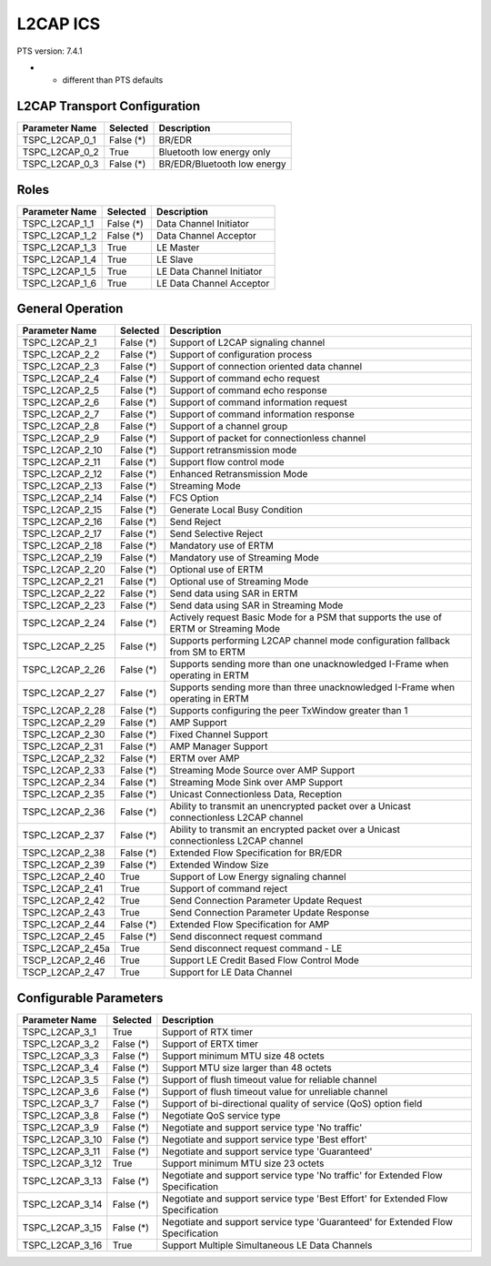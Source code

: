 .. _l2cap-pics:

L2CAP ICS
*********

PTS version: 7.4.1

* - different than PTS defaults

L2CAP Transport Configuration
=============================

================	===========	=======================================
Parameter Name		Selected	Description
================	===========	=======================================
TSPC_L2CAP_0_1		False (*)	BR/EDR
TSPC_L2CAP_0_2		True		Bluetooth low energy only
TSPC_L2CAP_0_3		False (*)	BR/EDR/Bluetooth low energy
================	===========	=======================================


Roles
=====

================	===========	=======================================
Parameter Name		Selected	Description
================	===========	=======================================
TSPC_L2CAP_1_1		False (*)	Data Channel Initiator
TSPC_L2CAP_1_2		False (*)	Data Channel Acceptor
TSPC_L2CAP_1_3		True		LE Master
TSPC_L2CAP_1_4		True		LE Slave
TSPC_L2CAP_1_5		True		LE Data Channel Initiator
TSPC_L2CAP_1_6		True		LE Data Channel Acceptor
================	===========	=======================================


General Operation
=================

================	===========	=======================================
Parameter Name		Selected	Description
================	===========	=======================================
TSPC_L2CAP_2_1		False (*)	Support of L2CAP signaling channel
TSPC_L2CAP_2_2		False (*)	Support of configuration process
TSPC_L2CAP_2_3		False (*)	Support of connection oriented data
					channel
TSPC_L2CAP_2_4		False (*)	Support of command echo request
TSPC_L2CAP_2_5		False (*)	Support of command echo response
TSPC_L2CAP_2_6		False (*)	Support of command information request
TSPC_L2CAP_2_7		False (*)	Support of command information response
TSPC_L2CAP_2_8		False (*)	Support of a channel group
TSPC_L2CAP_2_9		False (*)	Support of packet for connectionless
					channel
TSPC_L2CAP_2_10		False (*)	Support retransmission mode
TSPC_L2CAP_2_11		False (*)	Support flow control mode
TSPC_L2CAP_2_12		False (*)	Enhanced Retransmission Mode
TSPC_L2CAP_2_13		False (*)	Streaming Mode
TSPC_L2CAP_2_14		False (*)	FCS Option
TSPC_L2CAP_2_15		False (*)	Generate Local Busy Condition
TSPC_L2CAP_2_16		False (*)	Send Reject
TSPC_L2CAP_2_17		False (*)	Send Selective Reject
TSPC_L2CAP_2_18		False (*)	Mandatory use of ERTM
TSPC_L2CAP_2_19		False (*)	Mandatory use of Streaming Mode
TSPC_L2CAP_2_20		False (*)	Optional use of ERTM
TSPC_L2CAP_2_21		False (*)	Optional use of Streaming Mode
TSPC_L2CAP_2_22		False (*)	Send data using SAR in ERTM
TSPC_L2CAP_2_23		False (*)	Send data using SAR in Streaming Mode
TSPC_L2CAP_2_24		False (*)	Actively request Basic Mode for a PSM
					that supports the use of ERTM or
					Streaming Mode
TSPC_L2CAP_2_25		False (*)	Supports performing L2CAP channel mode
					configuration fallback from SM to ERTM
TSPC_L2CAP_2_26		False (*)	Supports sending more than one
					unacknowledged I-Frame when operating in
					ERTM
TSPC_L2CAP_2_27		False (*)	Supports sending more than three
					unacknowledged I-Frame when operating in
					ERTM
TSPC_L2CAP_2_28		False (*)	Supports configuring the peer TxWindow
					greater than 1
TSPC_L2CAP_2_29		False (*)	AMP Support
TSPC_L2CAP_2_30		False (*)	Fixed Channel Support
TSPC_L2CAP_2_31		False (*)	AMP Manager Support
TSPC_L2CAP_2_32		False (*)	ERTM over AMP
TSPC_L2CAP_2_33		False (*)	Streaming Mode Source over AMP Support
TSPC_L2CAP_2_34		False (*)	Streaming Mode Sink over AMP Support
TSPC_L2CAP_2_35		False (*)	Unicast Connectionless Data, Reception
TSPC_L2CAP_2_36		False (*)	Ability to transmit an unencrypted
					packet over a Unicast connectionless
					L2CAP channel
TSPC_L2CAP_2_37		False (*)	Ability to transmit an encrypted packet
					over a Unicast connectionless L2CAP
					channel
TSPC_L2CAP_2_38		False (*)	Extended Flow Specification for BR/EDR
TSPC_L2CAP_2_39		False (*)	Extended Window Size
TSPC_L2CAP_2_40		True		Support of Low Energy signaling channel
TSPC_L2CAP_2_41		True		Support of command reject
TSPC_L2CAP_2_42		True		Send Connection Parameter Update Request
TSPC_L2CAP_2_43		True		Send Connection Parameter Update
					Response
TSPC_L2CAP_2_44		False (*)	Extended Flow Specification for AMP
TSPC_L2CAP_2_45		False (*)	Send disconnect request command
TSPC_L2CAP_2_45a	True		Send disconnect request command - LE
TSCP_L2CAP_2_46		True		Support LE Credit Based Flow Control
					Mode
TSCP_L2CAP_2_47		True		Support for LE Data Channel
================	===========	=======================================


Configurable Parameters
=======================

================	===========	=======================================
Parameter Name		Selected	Description
================	===========	=======================================
TSPC_L2CAP_3_1		True		Support of RTX timer
TSPC_L2CAP_3_2		False (*)	Support of ERTX timer
TSPC_L2CAP_3_3		False (*)	Support minimum MTU size 48 octets
TSPC_L2CAP_3_4		False (*)	Support MTU size larger than 48 octets
TSPC_L2CAP_3_5		False (*)	Support of flush timeout value for
					reliable channel
TSPC_L2CAP_3_6		False (*)	Support of flush timeout value for
					unreliable channel
TSPC_L2CAP_3_7		False (*)	Support of bi-directional quality of
					service (QoS) option field
TSPC_L2CAP_3_8		False (*)	Negotiate QoS service type
TSPC_L2CAP_3_9		False (*)	Negotiate and support service type
					'No traffic'
TSPC_L2CAP_3_10		False (*)	Negotiate and support service type
					'Best effort'
TSPC_L2CAP_3_11		False (*)	Negotiate and support service type
					'Guaranteed'
TSPC_L2CAP_3_12		True		Support minimum MTU size 23 octets
TSPC_L2CAP_3_13		False (*)	Negotiate and support service type
					'No traffic' for Extended Flow
					Specification
TSPC_L2CAP_3_14		False (*)	Negotiate and support service type
					'Best Effort' for Extended Flow
					Specification
TSPC_L2CAP_3_15		False (*)	Negotiate and support service type
					'Guaranteed' for Extended Flow
					Specification
TSPC_L2CAP_3_16		True		Support Multiple Simultaneous LE Data
					Channels
================	===========	=======================================
